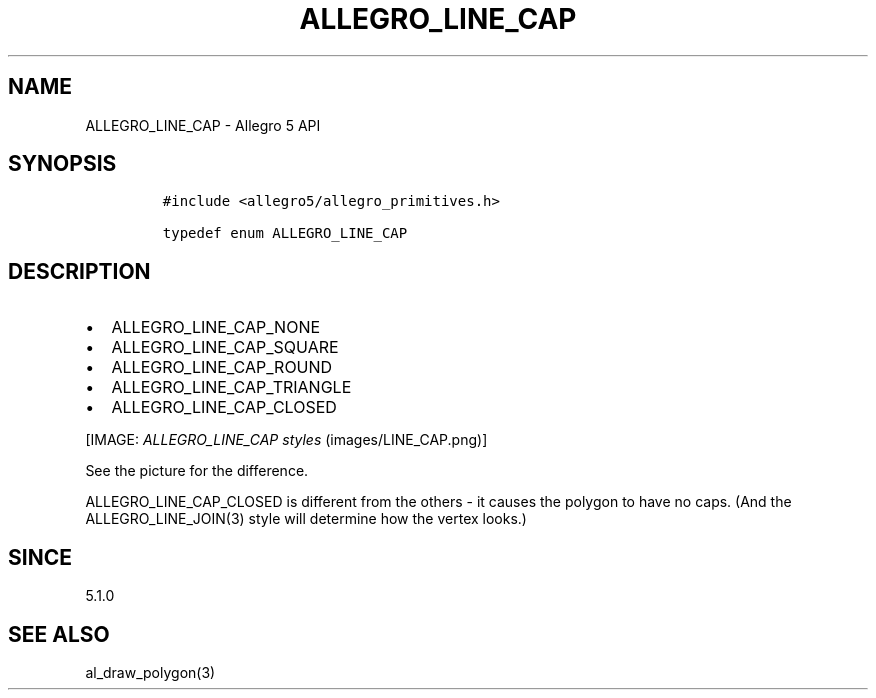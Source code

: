 .\" Automatically generated by Pandoc 1.19.2.4
.\"
.TH "ALLEGRO_LINE_CAP" "3" "" "Allegro reference manual" ""
.hy
.SH NAME
.PP
ALLEGRO_LINE_CAP \- Allegro 5 API
.SH SYNOPSIS
.IP
.nf
\f[C]
#include\ <allegro5/allegro_primitives.h>

typedef\ enum\ ALLEGRO_LINE_CAP
\f[]
.fi
.SH DESCRIPTION
.IP \[bu] 2
ALLEGRO_LINE_CAP_NONE
.IP \[bu] 2
ALLEGRO_LINE_CAP_SQUARE
.IP \[bu] 2
ALLEGRO_LINE_CAP_ROUND
.IP \[bu] 2
ALLEGRO_LINE_CAP_TRIANGLE
.IP \[bu] 2
ALLEGRO_LINE_CAP_CLOSED
.PP
[IMAGE: \f[I]ALLEGRO_LINE_CAP styles\f[] (images/LINE_CAP.png)]
.PP
See the picture for the difference.
.PP
ALLEGRO_LINE_CAP_CLOSED is different from the others \- it causes the
polygon to have no caps.
(And the ALLEGRO_LINE_JOIN(3) style will determine how the vertex
looks.)
.SH SINCE
.PP
5.1.0
.SH SEE ALSO
.PP
al_draw_polygon(3)
